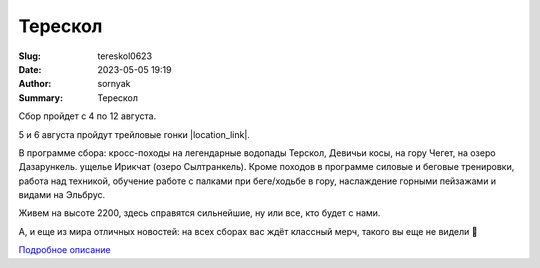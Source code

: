 Терескол
######################

:Slug: tereskol0623
:Date: 2023-05-05 19:19
:Author: sornyak
:Summary: Терескол


Сбор пройдет с 4 по 12 августа.

5 и 6 августа пройдут трейловые гонки |location_link|.

.. |location_link| raw:: html

   <a href="https://www.elbrusworldrace.com" target="_blank">ALPINDUSTRIA ELBRUS RACE</a>, в которых можно будет принять участие.


В программе сбора: кросс-походы на легендарные водопады Терскол, Девичьи косы, на гору Чегет, на озеро Дазарункель. ущелье Ирикчат (озеро Сылтранкель). Кроме походов в программе силовые и беговые тренировки, работа над техникой, обучение работе с палками при беге/ходьбе в гору, наслаждение горными пейзажами и видами на Эльбрус.


Живем на высоте 2200, здесь справятся сильнейшие, ну или все, кто будет с нами.



А, и еще из мира отличных новостей: на всех сборах вас ждёт классный мерч, такого вы еще не видели 🥰



.. image:: ../images/tereskol/ter1.JPG

.. image:: ../images/tereskol/ter2.JPG

.. image:: ../images/tereskol/ter3.JPG

.. image:: ../images/tereskol/ter4.JPG



`Подробное описание <../images/tereskol/tereskol.pdf>`_



